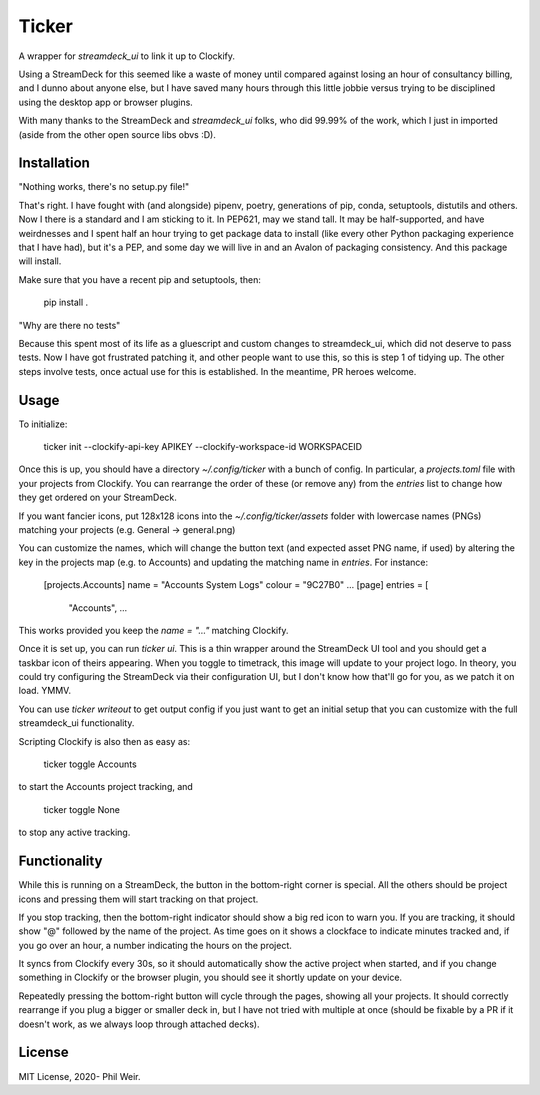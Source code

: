 Ticker
======

A wrapper for `streamdeck_ui` to link it up to Clockify.

Using a StreamDeck for
this seemed like a waste of money until compared against losing an hour of
consultancy billing, and I dunno about anyone else, but I have saved many
hours through this little jobbie versus trying to be disciplined using the
desktop app or browser plugins.

With many thanks to the StreamDeck and `streamdeck_ui` folks, who
did 99.99% of the work, which I just in imported (aside from the
other open source libs obvs :D).

Installation
------------

"Nothing works, there's no setup.py file!"

That's right. I have fought with (and alongside) pipenv, poetry, generations
of pip, conda, setuptools, distutils and others. Now I there is a standard and
I am sticking to it. In PEP621, may we stand tall. It may be half-supported, and
have weirdnesses and I spent half an hour trying to get package data to
install (like every other Python packaging experience that I have had), but
it's a PEP, and some day we will live in and an Avalon of packaging consistency.
And this package will install.

Make sure that you have a recent pip and setuptools, then:

    pip install .

"Why are there no tests"

Because this spent most of its life as a gluescript and custom changes to
streamdeck_ui, which did not deserve to pass tests. Now I have got frustrated
patching it, and other people want to use this, so this is step 1 of tidying
up. The other steps involve tests, once actual use for this is established.
In the meantime, PR heroes welcome.

Usage
-----

To initialize:

    ticker init --clockify-api-key APIKEY --clockify-workspace-id WORKSPACEID

Once this is up, you should have a directory `~/.config/ticker` with a bunch
of config. In particular, a `projects.toml` file with your projects from
Clockify. You can rearrange the order of these (or remove any) from the `entries`
list to change how they get ordered on your StreamDeck.

If you want fancier icons, put 128x128 icons into the `~/.config/ticker/assets`
folder with lowercase names (PNGs) matching your projects (e.g. General ->
general.png)

You can customize the names, which will change the button text (and expected
asset PNG name, if used) by altering the key in the projects map (e.g. to Accounts)
and updating the matching name in `entries`. For instance:

    [projects.Accounts]
    name = "Accounts System Logs"
    colour = "9C27B0"
    ...
    [page]
    entries = [
      "Accounts",
      ...

This works provided you keep the `name = "..."` matching Clockify.

Once it is set up, you can run `ticker ui`. This is a thin wrapper around
the StreamDeck UI tool and you should get a taskbar icon of theirs appearing.
When you toggle to timetrack, this image will update to your project logo.
In theory, you could try configuring the StreamDeck via their configuration UI,
but I don't know how that'll go for you, as we patch it on load. YMMV.

You can use `ticker writeout` to get output config if you just want to get
an initial setup that you can customize with the full streamdeck_ui
functionality.

Scripting Clockify is also then as easy as:

    ticker toggle Accounts

to start the Accounts project tracking, and

    ticker toggle None

to stop any active tracking.

Functionality
-------------

While this is running on a StreamDeck, the button in the bottom-right corner
is special. All the others should be project icons and pressing them will
start tracking on that project.

If you stop tracking, then the bottom-right indicator should show a big red
icon to warn you. If you are tracking, it should show "@" followed by the name
of the project. As time goes on it shows a clockface to indicate minutes tracked
and, if you go over an hour, a number indicating the hours on the project.

It syncs from Clockify every 30s, so it should automatically show the active
project when started, and if you change something in Clockify or the browser
plugin, you should see it shortly update on your device.

Repeatedly pressing the bottom-right button will cycle through the pages,
showing all your projects. It should correctly rearrange if you plug a bigger
or smaller deck in, but I have not tried with multiple at once (should be
fixable by a PR if it doesn't work, as we always loop through attached decks).

License
-------

MIT License, 2020- Phil Weir.
